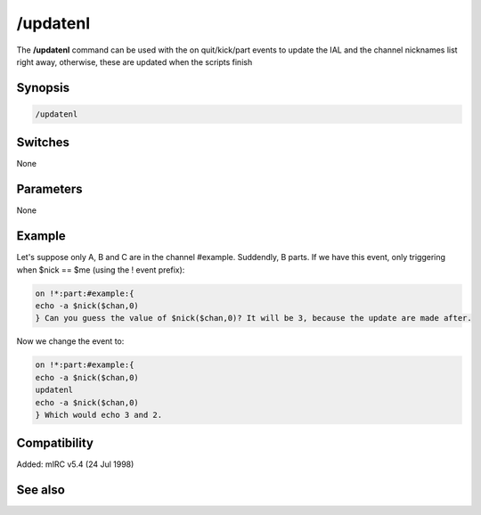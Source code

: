 /updatenl
=========

The **/updatenl** command can be used with the on quit/kick/part events to update the IAL and the channel nicknames list right away, otherwise, these are updated when the scripts finish

Synopsis
--------

.. code:: text

    /updatenl

Switches
--------

None

Parameters
----------

None

Example
-------

Let's suppose only A, B and C are in the channel #example. Suddendly, B parts.
If we have this event, only triggering when $nick == $me (using the ! event prefix):

.. code:: text

    on !*:part:#example:{
    echo -a $nick($chan,0)
    } Can you guess the value of $nick($chan,0)? It will be 3, because the update are made after.

Now we change the event to:

.. code:: text

    on !*:part:#example:{
    echo -a $nick($chan,0)
    updatenl
    echo -a $nick($chan,0)
    } Which would echo 3 and 2.

Compatibility
-------------

Added: mIRC v5.4 (24 Jul 1998)

See also
--------

.. hlist::
    :columns: 4

    * :doc: `on kick </events/on_events/on_kick>`
    * :doc: `on quit </events/on_events/on_quit>`
    * :doc: `on part </events/on_events/on_part>`
